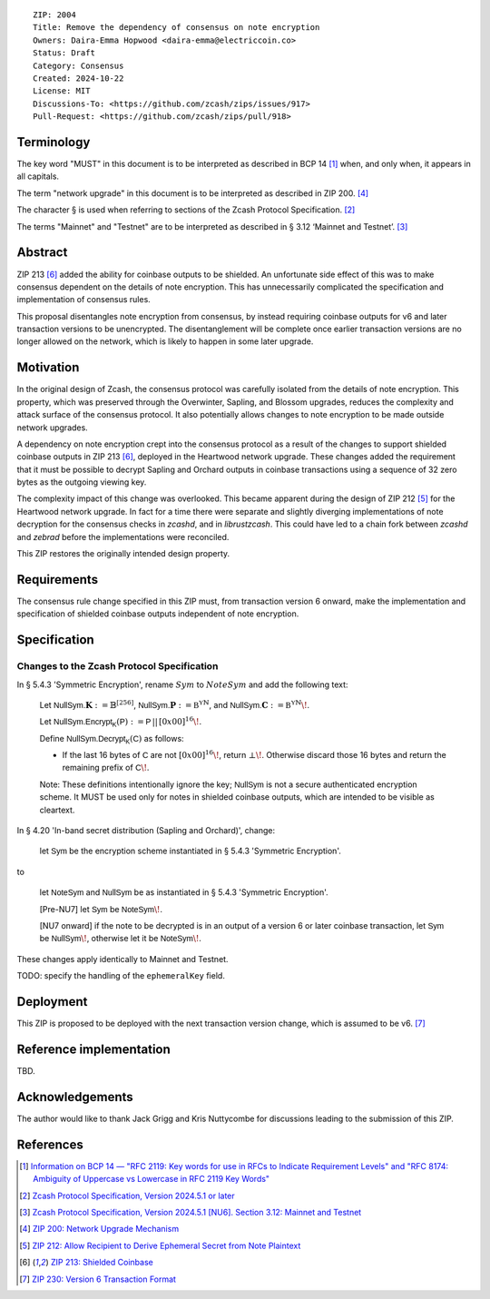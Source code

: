 ::

  ZIP: 2004
  Title: Remove the dependency of consensus on note encryption
  Owners: Daira-Emma Hopwood <daira-emma@electriccoin.co>
  Status: Draft
  Category: Consensus
  Created: 2024-10-22
  License: MIT
  Discussions-To: <https://github.com/zcash/zips/issues/917>
  Pull-Request: <https://github.com/zcash/zips/pull/918>


Terminology
===========

The key word "MUST" in this document is to be interpreted as described in BCP 14
[#BCP14]_ when, and only when, it appears in all capitals.

The term "network upgrade" in this document is to be interpreted as described in
ZIP 200. [#zip-0200]_

The character § is used when referring to sections of the Zcash Protocol
Specification. [#protocol]_

The terms "Mainnet" and "Testnet" are to be interpreted as described in
§ 3.12 ‘Mainnet and Testnet’. [#protocol-networks]_


Abstract
========

ZIP 213 [#zip-0213]_ added the ability for coinbase outputs to be shielded. An
unfortunate side effect of this was to make consensus dependent on the details
of note encryption. This has unnecessarily complicated the specification and
implementation of consensus rules.

This proposal disentangles note encryption from consensus, by instead requiring
coinbase outputs for v6 and later transaction versions to be unencrypted. The
disentanglement will be complete once earlier transaction versions are no longer
allowed on the network, which is likely to happen in some later upgrade.


Motivation
==========

In the original design of Zcash, the consensus protocol was carefully isolated
from the details of note encryption. This property, which was preserved through
the Overwinter, Sapling, and Blossom upgrades, reduces the complexity and attack
surface of the consensus protocol. It also potentially allows changes to note
encryption to be made outside network upgrades.

A dependency on note encryption crept into the consensus protocol as a result
of the changes to support shielded coinbase outputs in ZIP 213 [#zip-0213]_,
deployed in the Heartwood network upgrade. These changes added the requirement
that it must be possible to decrypt Sapling and Orchard outputs in coinbase
transactions using a sequence of 32 zero bytes as the outgoing viewing key.

The complexity impact of this change was overlooked. This became apparent during
the design of ZIP 212 [#zip-0212]_ for the Heartwood network upgrade. In fact
for a time there were separate and slightly diverging implementations of note
decryption for the consensus checks in `zcashd`, and in `librustzcash`. This
could have led to a chain fork between `zcashd` and `zebrad` before the
implementations were reconciled.

This ZIP restores the originally intended design property.


Requirements
============

The consensus rule change specified in this ZIP must, from transaction version 6
onward, make the implementation and specification of shielded coinbase outputs
independent of note encryption.


Specification
=============

Changes to the Zcash Protocol Specification
-------------------------------------------

In § 5.4.3 'Symmetric Encryption', rename :math:`Sym` to :math:`NoteSym` and
add the following text:

  Let :math:`\mathsf{NullSym.}\mathbf{K} := \mathbb{B}^{[256]}`,
  :math:`\mathsf{NullSym.}\mathbf{P} := \mathbb{B^Y}^{\mathbb{N}}`, and
  :math:`\mathsf{NullSym.}\mathbf{C} := \mathbb{B^Y}^{\mathbb{N}}\!`.
  
  Let :math:`\mathsf{NullSym.Encrypt_K}(\mathsf{P}) := \mathsf{P} \,||\, [0x00]^{16}\!`.
  
  Define :math:`\mathsf{NullSym.Decrypt_K}(\mathsf{C})` as follows:

  * If the last 16 bytes of :math:`\mathsf{C}` are not :math:`[0x00]^{16}\!`,
    return :math:`\bot\!`. Otherwise discard those 16 bytes and return the
    remaining prefix of :math:`\mathsf{C}\!`.
  
  Note: These definitions intentionally ignore the key; :math:`\mathsf{NullSym}`
  is not a secure authenticated encryption scheme. It MUST be used only for
  notes in shielded coinbase outputs, which are intended to be visible as
  cleartext.

In § 4.20 'In-band secret distribution (Sapling and Orchard)', change:

  let :math:`\mathsf{Sym}` be the encryption scheme instantiated in
  § 5.4.3 'Symmetric Encryption'.

to

  let :math:`\mathsf{NoteSym}` and :math:`\mathsf{NullSym}` be as
  instantiated in § 5.4.3 'Symmetric Encryption'.
  
  [Pre-NU7] let :math:`\mathsf{Sym}` be :math:`\mathsf{NoteSym}\!`.

  [NU7 onward] if the note to be decrypted is in an output of a version 6
  or later coinbase transaction, let :math:`\mathsf{Sym}` be
  :math:`\mathsf{NullSym}\!`, otherwise let it be :math:`\mathsf{NoteSym}\!`.

These changes apply identically to Mainnet and Testnet.

TODO: specify the handling of the ``ephemeralKey`` field.


Deployment
==========

This ZIP is proposed to be deployed with the next transaction version change,
which is assumed to be v6. [#zip-0230]_


Reference implementation
========================

TBD.


Acknowledgements
================

The author would like to thank Jack Grigg and Kris Nuttycombe for discussions leading
to the submission of this ZIP.


References
==========

.. [#BCP14] `Information on BCP 14 — "RFC 2119: Key words for use in RFCs to Indicate Requirement Levels" and "RFC 8174: Ambiguity of Uppercase vs Lowercase in RFC 2119 Key Words" <https://www.rfc-editor.org/info/bcp14>`_
.. [#protocol] `Zcash Protocol Specification, Version 2024.5.1 or later <protocol/protocol.pdf>`_
.. [#protocol-networks] `Zcash Protocol Specification, Version 2024.5.1 [NU6]. Section 3.12: Mainnet and Testnet <protocol/protocol.pdf#networks>`_
.. [#zip-0200] `ZIP 200: Network Upgrade Mechanism <zip-0200.rst>`_
.. [#zip-0212] `ZIP 212: Allow Recipient to Derive Ephemeral Secret from Note Plaintext <zip-0212.rst>`_
.. [#zip-0213] `ZIP 213: Shielded Coinbase <zip-0213.rst>`_
.. [#zip-0230] `ZIP 230: Version 6 Transaction Format <zip-0230.rst>`_
